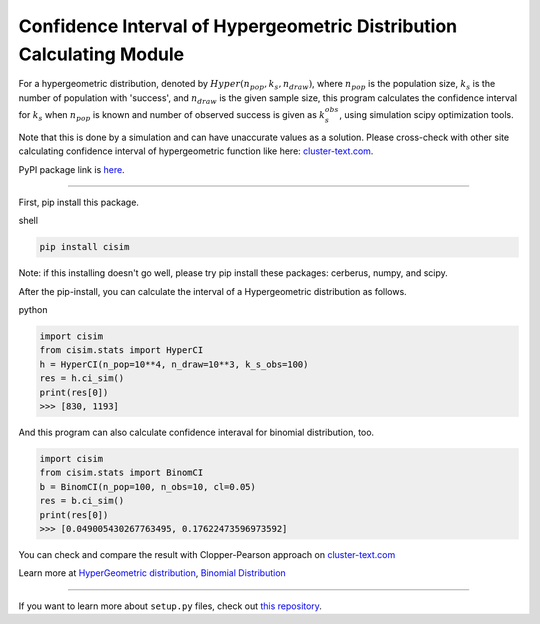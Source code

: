 Confidence Interval of Hypergeometric Distribution Calculating Module
=====================================================================

For a hypergeometric distribution, denoted by :math:`Hyper(n_pop, k_s, n_draw)`, where :math:`n_pop` is the population size, :math:`k_s` is the number of population with 'success', and :math:`n_draw` is the given sample size, this program calculates the confidence interval for :math:`k_s` when :math:`n_pop` is known and number of observed success is given as :math:`k_s_obs`, using simulation scipy optimization tools.


Note that this is done by a simulation and can have unaccurate values as a solution. Please cross-check with other site calculating confidence interval of hypergeometric function like here:  `cluster-text.com <http://www.cluster-text.com/confidence_interval.php>`_.


PyPI package link is `here <https://pypi.org/project/cisim/>`_.


===============================================================

First, pip install this package.

shell

.. code-block:: shell

    pip install cisim

Note: if this installing doesn't go well, please try pip install these packages: cerberus, numpy, and scipy.



After the pip-install, you can calculate the interval of a Hypergeometric distribution as follows.

python

.. code-block:: python3

    import cisim
    from cisim.stats import HyperCI
    h = HyperCI(n_pop=10**4, n_draw=10**3, k_s_obs=100)
    res = h.ci_sim()
    print(res[0])
    >>> [830, 1193]



And this program can also calculate confidence interaval for binomial distribution, too.

.. code-block:: python3

    import cisim
    from cisim.stats import BinomCI
    b = BinomCI(n_pop=100, n_obs=10, cl=0.05)
    res = b.ci_sim()
    print(res[0])
    >>> [0.049005430267763495, 0.17622473596973592]




You can check and compare the result with Clopper-Pearson approach on `cluster-text.com <http://www.cluster-text.com/confidence_interval.php>`_


Learn more at `HyperGeometric distribution <https://en.wikipedia.org/wiki/Hypergeometric_distribution>`_, `Binomial Distribution <https://en.wikipedia.org/wiki/Binomial_distribution>`_

---------------

If you want to learn more about ``setup.py`` files, check out `this repository <https://github.com/KeisukeNagakawa/setup.py>`_.
